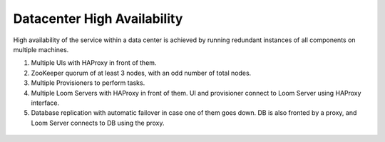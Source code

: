 .. _overview_single_data_center:
.. index::
   single: Data Center High Availability
=============================
Datacenter High Availability
=============================

High availability of the service within a data center is achieved by running redundant instances of all components on multiple machines. 

#. Multiple UIs with HAProxy in front of them.
#. ZooKeeper quorum of at least 3 nodes, with an odd number of total nodes.
#. Multiple Provisioners to perform tasks.
#. Multiple Loom Servers with HAProxy in front of them. UI and provisioner connect to Loom Server using HAProxy interface.
#. Database replication with automatic failover in case one of them goes down. DB is also fronted by a proxy, and Loom Server connects to DB using the proxy.

.. _single-dc:
.. figure:: /_images/ha_within_colo.png
    :align: center
    :alt: Within Datacenter Architecture Diagram

